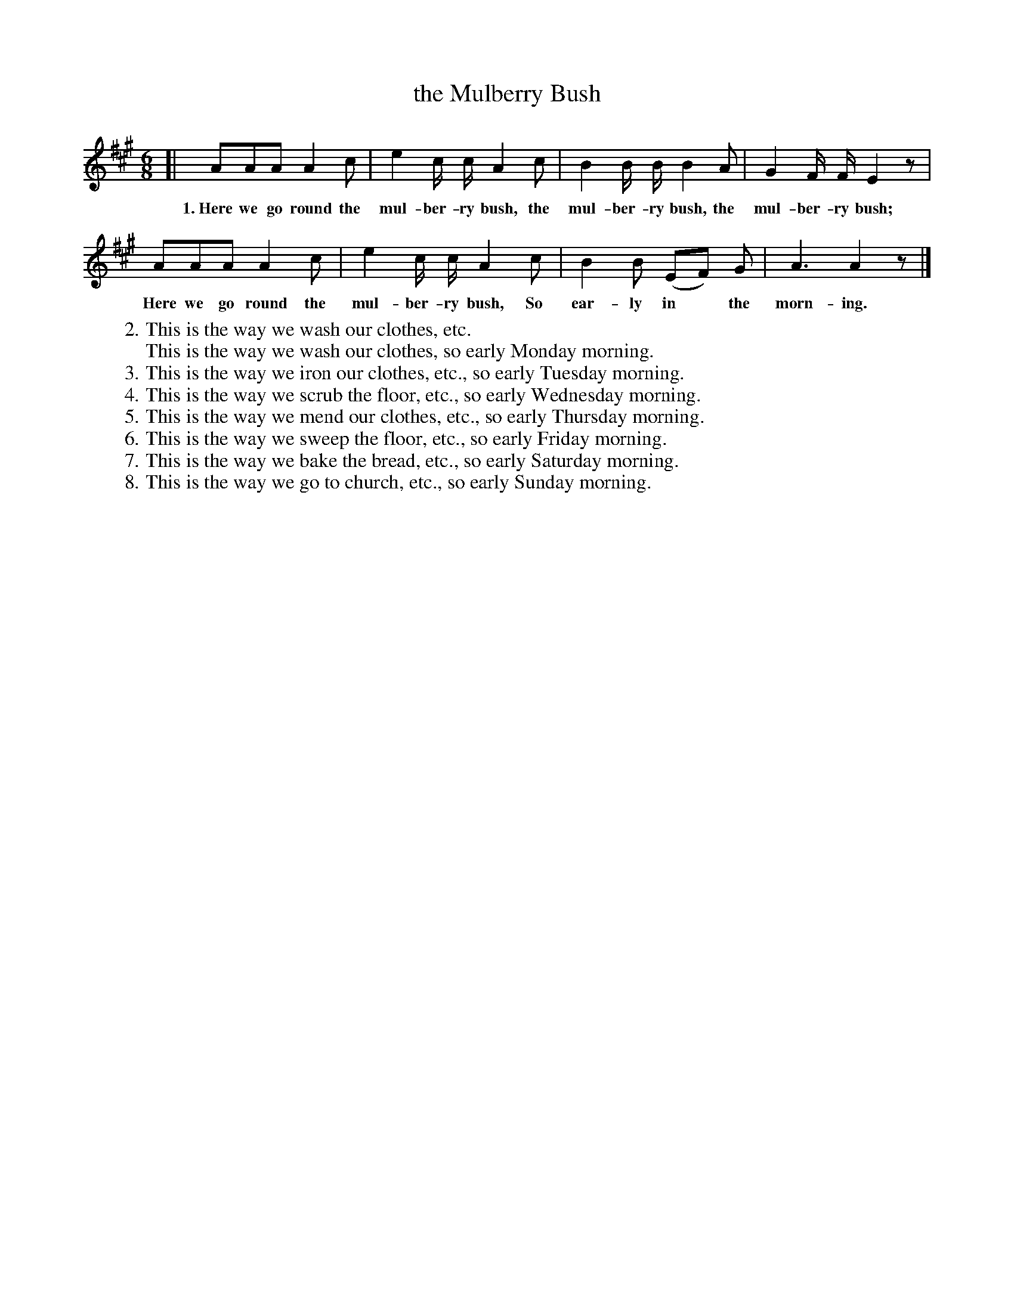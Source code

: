 X: 38
T: the Mulberry Bush
N: (Singing Game. Directions p. 8.)
%R: air, jig
B: "The Everyday Song Book", 1927
F: http://www.library.pitt.edu/happybirthday/pdf/The_Everyday_Song_Book.pdf
Z: 2017 John Chambers <jc:trillian.mit.edu>
M: 6/8
L: 1/8
K: A
% - - - - - - - - - - - - - - -
[| AAA A2 c | e2 c/ c/ A2 c | B2 B/ B/ B2 A | G2 F/ F/ E2z |
w: 1.~Here we go round the mul-ber-ry bush, the mul-ber-ry bush, the mul-ber-ry bush;
%
   AAA A2 c | e2 c/ c/ A2 c | B2 B (EF) G | A3 A2z |]
w: Here we go round the mul-ber-ry bush, So ear-ly in* the morn-ing.
%
W: 2. This is the way we wash our clothes, etc.
W:     This is the way we wash our clothes, so early Monday morning.
W: 3. This is the way we iron our clothes, etc., so early Tuesday morning.
W: 4. This is the way we scrub the floor, etc., so early Wednesday morning.
W: 5. This is the way we mend our clothes, etc., so early Thursday morning.
W: 6. This is the way we sweep the floor, etc., so early Friday morning.
W: 7. This is the way we bake the bread, etc., so early Saturday morning.
W: 8. This is the way we go to church, etc., so early Sunday morning.
% - - - - - - - - - - - - - - -
